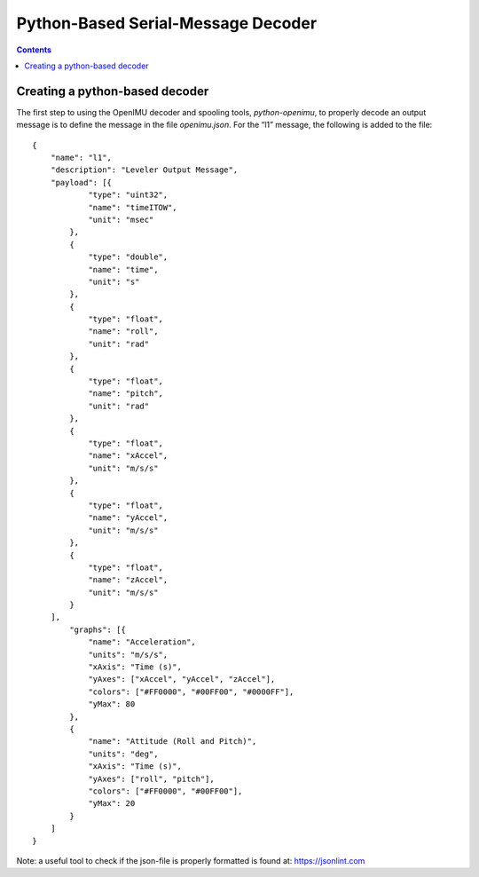 Python-Based Serial-Message Decoder
************************************

.. contents:: Contents
    :local:

Creating a python-based decoder
================================

The first step to using the OpenIMU decoder and spooling tools, *python-openimu*, to properly
decode an output message is to define the message in the file *openimu.json*. For the “l1”
message, the following is added to the file:

::

    {
        "name": "l1",
        "description": "Leveler Output Message",
        "payload": [{
                "type": "uint32",
                "name": "timeITOW",
                "unit": "msec"
            },
            {
                "type": "double",
                "name": "time",
                "unit": "s"
            },
            {
                "type": "float",
                "name": "roll",
                "unit": "rad"
            },
            {
                "type": "float",
                "name": "pitch",
                "unit": "rad"
            },
            {
                "type": "float",
                "name": "xAccel",
                "unit": "m/s/s"
            },
            {
                "type": "float",
                "name": "yAccel",
                "unit": "m/s/s"
            },
            {
                "type": "float",
                "name": "zAccel",
                "unit": "m/s/s"
            }
        ],
            "graphs": [{
                "name": "Acceleration",
                "units": "m/s/s",
                "xAxis": "Time (s)",
                "yAxes": ["xAccel", "yAccel", "zAccel"],
                "colors": ["#FF0000", "#00FF00", "#0000FF"],
                "yMax": 80
            },
            {
                "name": "Attitude (Roll and Pitch)",
                "units": "deg",
                "xAxis": "Time (s)",
                "yAxes": ["roll", "pitch"],
                "colors": ["#FF0000", "#00FF00"],
                "yMax": 20
            }
        ]
    }


Note: a useful tool to check if the json-file is properly formatted is found at: https://jsonlint.com


